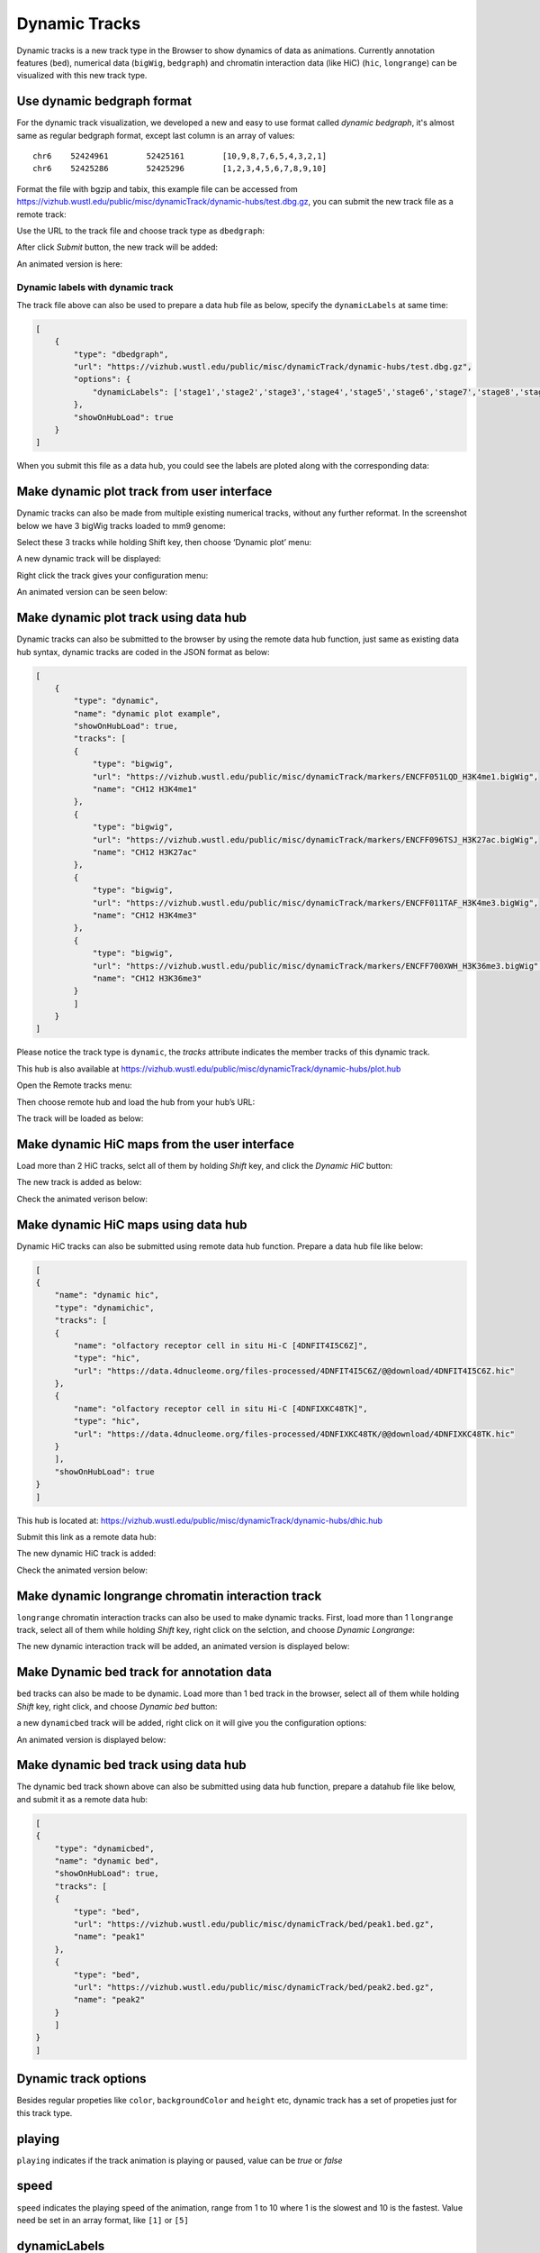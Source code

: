 Dynamic Tracks
==============

Dynamic tracks is a new track type in the Browser to show dynamics of data as animations.
Currently annotation features (``bed``), numerical data (``bigWig``, ``bedgraph``) and chromatin interaction data (like HiC) (``hic``, ``longrange``) can be visualized with this new track type.

Use dynamic bedgraph format
---------------------------

For the dynamic track visualization, we developed a new and easy to use format called `dynamic bedgraph`, it's almost
same as regular bedgraph format, except last column is an array of values::

    chr6    52424961        52425161        [10,9,8,7,6,5,4,3,2,1]
    chr6    52425286        52425296        [1,2,3,4,5,6,7,8,9,10]

Format the file with bgzip and tabix, this example file can be accessed from https://vizhub.wustl.edu/public/misc/dynamicTrack/dynamic-hubs/test.dbg.gz, you can submit the new track file as a remote track:

.. image:: _static/rt.png

Use the URL to the track file and choose track type as ``dbedgraph``:

.. image:: _static/db1.png

After click *Submit* button, the new track will be added:

.. image:: _static/db2.png

An animated version is here:

.. image:: _static/db3.gif

Dynamic labels with dynamic track
~~~~~~~~~~~~~~~~~~~~~~~~~~~~~~~~~

The track file above can also be used to prepare a data hub file as below, specify the ``dynamicLabels`` at same time:

.. code-block:: json

    [
        {
            "type": "dbedgraph",
            "url": "https://vizhub.wustl.edu/public/misc/dynamicTrack/dynamic-hubs/test.dbg.gz",
            "options": {
                "dynamicLabels": ['stage1','stage2','stage3','stage4','stage5','stage6','stage7','stage8','stage9','stage10']
            },
            "showOnHubLoad": true
        }
    ]

When you submit this file as a data hub, you could see the labels are ploted along with the corresponding data:

.. image:: _static/db4.gif

Make dynamic plot track from user interface
-------------------------------------------

Dynamic tracks can also be made from multiple existing numerical tracks, without any further reformat.
In the screenshot below we have 3 bigWig tracks loaded to mm9 genome:

.. image:: _static/dy1.png

Select these 3 tracks while holding Shift key, then choose ‘Dynamic plot’ menu:

.. image:: _static/dy2.png

A new dynamic track will be displayed:

.. image:: _static/dy3.png

Right click the track gives your configuration menu:

.. image:: _static/dy4.png

An animated version can be seen below:

.. image:: _static/singlecell.gif

Make dynamic plot track using data hub
--------------------------------------

Dynamic tracks can also be submitted to the browser by using the remote data hub function, just same as existing data hub syntax, dynamic tracks are coded in the JSON format as below:

.. code-block:: json

    [
        {
            "type": "dynamic",
            "name": "dynamic plot example",
            "showOnHubLoad": true,
            "tracks": [
            {
                "type": "bigwig",
                "url": "https://vizhub.wustl.edu/public/misc/dynamicTrack/markers/ENCFF051LQD_H3K4me1.bigWig",
                "name": "CH12 H3K4me1"
            },
            {
                "type": "bigwig",
                "url": "https://vizhub.wustl.edu/public/misc/dynamicTrack/markers/ENCFF096TSJ_H3K27ac.bigWig",
                "name": "CH12 H3K27ac"
            },
            {
                "type": "bigwig",
                "url": "https://vizhub.wustl.edu/public/misc/dynamicTrack/markers/ENCFF011TAF_H3K4me3.bigWig",
                "name": "CH12 H3K4me3"
            },
            {
                "type": "bigwig",
                "url": "https://vizhub.wustl.edu/public/misc/dynamicTrack/markers/ENCFF700XWH_H3K36me3.bigWig",
                "name": "CH12 H3K36me3"
            }
            ]
        }
    ]

Please notice the track type is ``dynamic``, the `tracks` attribute indicates the member tracks of this dynamic track.

This hub is also available at https://vizhub.wustl.edu/public/misc/dynamicTrack/dynamic-hubs/plot.hub

Open the Remote tracks menu:

.. image:: _static/rt.png

Then choose remote hub and load the hub from your hub’s URL:

.. image:: _static/dy5.png

The track will be loaded as below:

.. image:: _static/dy6.png

Make dynamic HiC maps from the user interface
---------------------------------------------

Load more than 2 HiC tracks, selct all of them by holding *Shift* key, and click the `Dynamic HiC` button:

.. image:: _static/dy10.png

The new track is added as below:

.. image:: _static/dy11.png

Check the animated verison below:

.. image:: _static/dy12.gif

Make dynamic HiC maps using data hub
------------------------------------

Dynamic HiC tracks can also be submitted using remote data hub function. Prepare a data hub file like below:

.. code-block:: json

    [
    {
        "name": "dynamic hic",
        "type": "dynamichic",
        "tracks": [
        {
            "name": "olfactory receptor cell in situ Hi-C [4DNFIT4I5C6Z]",
            "type": "hic",
            "url": "https://data.4dnucleome.org/files-processed/4DNFIT4I5C6Z/@@download/4DNFIT4I5C6Z.hic"
        },
        {
            "name": "olfactory receptor cell in situ Hi-C [4DNFIXKC48TK]",
            "type": "hic",
            "url": "https://data.4dnucleome.org/files-processed/4DNFIXKC48TK/@@download/4DNFIXKC48TK.hic"
        }
        ],
        "showOnHubLoad": true
    }
    ]

This hub is located at: https://vizhub.wustl.edu/public/misc/dynamicTrack/dynamic-hubs/dhic.hub

Submit this link as a remote data hub:

.. image:: _static/dy7.png

The new dynamic HiC track is added:

.. image:: _static/dy8.png

Check the animated version below:

.. image:: _static/dy9.gif

Make dynamic longrange chromatin interaction track
--------------------------------------------------

``longrange`` chromatin interaction tracks can also be used to make dynamic tracks.
First, load more than 1 ``longrange`` track, select all of them while holding `Shift` key, right click on the selction, and choose *Dynamic Longrange*:

.. image:: _static/dy13.png

The new dynamic interaction track will be added, an animated version is displayed below:

.. image:: _static/dy14.gif

Make Dynamic bed track for annotation data
------------------------------------------

``bed`` tracks can also be made to be dynamic. Load more than 1 ``bed`` track in the browser, select all of them
while holding `Shift` key, right click, and choose *Dynamic bed* button:

.. image:: _static/dy15.png

a new ``dynamicbed`` track will be added, right click on it will give you the configuration options:

.. image:: _static/dy16.png

An animated version is displayed below:

.. image:: _static/dy17.gif

Make dynamic bed track using data hub
-------------------------------------

The dynamic bed track shown above can also be submitted using data hub function, prepare a datahub file like below, and submit it as a remote data hub:

.. code-block:: json

    [
    {
        "type": "dynamicbed",
        "name": "dynamic bed",
        "showOnHubLoad": true,
        "tracks": [
        {
            "type": "bed",
            "url": "https://vizhub.wustl.edu/public/misc/dynamicTrack/bed/peak1.bed.gz",
            "name": "peak1"
        },
        {
            "type": "bed",
            "url": "https://vizhub.wustl.edu/public/misc/dynamicTrack/bed/peak2.bed.gz",
            "name": "peak2"
        }
        ]
    }
    ]

Dynamic track options
---------------------

Besides regular propeties like ``color``, ``backgroundColor`` and ``height`` etc, dynamic track has a set of propeties just for this track type.

playing
-------

``playing`` indicates if the track animation is playing or paused, value can be `true` or `false`

speed
-----

``speed`` indicates the playing speed of the animation, range from 1 to 10 where 1 is the slowest and 10 is the fastest.
Value need be set in an array format, like ``[1]`` or ``[5]``

dynamicLabels
-------------

for ``dbedgraph`` track only. specify the labels with each data points. Values should be an array of strings.
